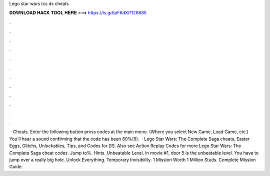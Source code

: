 Lego star wars tcs ds cheats

𝐃𝐎𝐖𝐍𝐋𝐎𝐀𝐃 𝐇𝐀𝐂𝐊 𝐓𝐎𝐎𝐋 𝐇𝐄𝐑𝐄 ===> https://is.gd/pF6dXi?126685

.

.

.

.

.

.

.

.

.

.

.

.

 · Cheats. Enter the following button press codes at the main menu. (Where you select New Game, Load Game, etc.) You'll hear a sound confirming that the code has been 80%(9).  · Lego Star Wars: The Complete Saga cheats, Easter Eggs, Glitchs, Unlockables, Tips, and Codes for DS. Also see Action Replay Codes for more Lego Star Wars: The Complete Saga cheat codes. Jump to%. Hints. Unbeatable Level. In movie #1, door 5 is the unbeatable level. You have to jump over a really big hole. Unlock Everything. Temporary Invisiblilty. 1 Mission Worth 1 Million Studs. Complete Mission Guide.